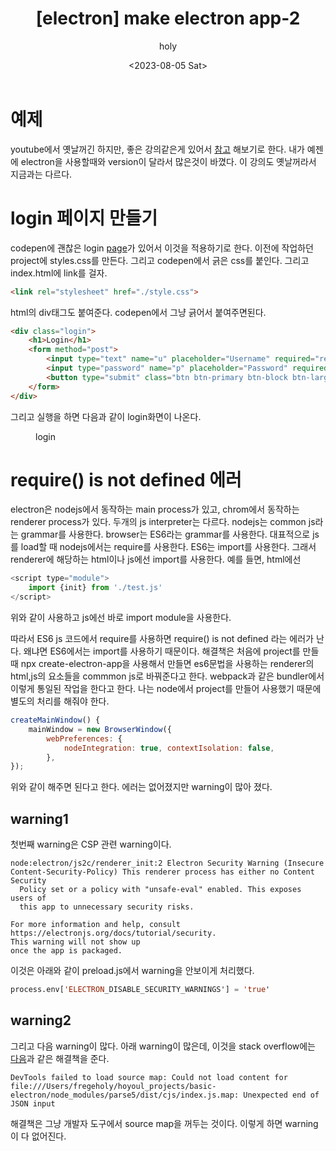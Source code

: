 :PROPERTIES:
:ID:       48AD470A-C147-45C3-B4F6-3220EAB5920C
:mtime:    20230813115852 20230813085043 20230813010503 20230805151800
:ctime:    20230805151800
:END:
#+title: [electron] make electron app-2
#+AUTHOR: holy
#+EMAIL: hoyoul.park@gmail.com
#+DATE: <2023-08-05 Sat>
#+DESCRIPTION: app만들기
#+HUGO_DRAFT: true
* 예제
youtube에서 옛날꺼긴 하지만, 좋은 강의같은게 있어서 [[https://www.youtube.com/watch?v=KN2rg0PCjvA&list=PLqh5vK4CKWeZDGPhn5IMk3uZv2rQ5hNSK&index=4][참고]] 해보기로
한다. 내가 예젠에 electron을 사용할때와 version이 달라서 많은것이
바꼈다. 이 강의도 옛날꺼라서 지금과는 다르다.
* login 페이지 만들기
codepen에 괜찮은 login [[https://codepen.io/frytyler/pen/nJYVEO][page]]가 있어서 이것을 적용하기로 한다. 이전에
작업하던 project에 styles.css를 만든다. 그리고 codepen에서 긁은 css를
붙인다. 그리고 index.html에 link를 걸자.

#+BEGIN_SRC html
<link rel="stylesheet" href="./style.css">
#+END_SRC

html의 div태그도 붙여준다. codepen에서 그냥 긁어서 붙여주면된다.

#+BEGIN_SRC html
<div class="login">
	<h1>Login</h1>
    <form method="post">
    	<input type="text" name="u" placeholder="Username" required="required" />
        <input type="password" name="p" placeholder="Password" required="required" />
        <button type="submit" class="btn btn-primary btn-block btn-large">Let me in.</button>
    </form>
</div>
#+END_SRC

그리고 실행을 하면 다음과 같이 login화면이 나온다.
#+CAPTION: login
#+NAME: login
#+attr_html: :width 600px
#+attr_latex: :width 100px
[[../static/img/node/first_electron1.png]]

* require() is not defined 에러
electron은 nodejs에서 동작하는 main process가 있고, chrom에서 동작하는
renderer process가 있다. 두개의 js interpreter는 다르다. nodejs는
common js라는 grammar를 사용한다. browser는 ES6라는 grammar를
사용한다. 대표적으로 js를 load할 때 nodejs에서는 require를
사용한다. ES6는 import를 사용한다. 그래서 renderer에 해당하는 html이나
js에선 import를 사용한다. 예를 들면, html에선

#+BEGIN_SRC js
  <script type="module">
      import {init} from './test.js'
  </script>
#+END_SRC
위와 같이 사용하고 js에선 바로 import module을 사용한다.

따라서 ES6 js 코드에서 require를 사용하면 require() is not defined
라는 에러가 난다. 왜냐면 ES6에서는 import를 사용하기
때문이다. 해결책은 처음에 project를 만들때 npx create-electron-app을
사용해서 만들면 es6문법을 사용하는 renderer의 html,js의 요소들을
commmon js로 바꿔준다고 한다. webpack과 같은 bundler에서 이렇게 통일된
작업을 한다고 한다. 나는 node에서 project를 만들어 사용했기 때문에
별도의 처리를 해줘야 한다.
#+BEGIN_SRC js
      createMainWindow() {
          mainWindow = new BrowserWindow({
              webPreferences: {
                  nodeIntegration: true, contextIsolation: false,
              },
      });
#+END_SRC
위와 같이 해주면 된다고 한다. 에러는 없어졌지만 warning이 많아 졌다.

** warning1
첫번째 warning은 CSP 관련 warning이다.
#+BEGIN_SRC text
node:electron/js2c/renderer_init:2 Electron Security Warning (Insecure Content-Security-Policy) This renderer process has either no Content Security
  Policy set or a policy with "unsafe-eval" enabled. This exposes users of
  this app to unnecessary security risks.

For more information and help, consult
https://electronjs.org/docs/tutorial/security.
This warning will not show up
once the app is packaged.
#+END_SRC
이것은 아래와 같이 preload.js에서 warning을 안보이게 처리했다.
#+BEGIN_SRC emacs-lisp
process.env['ELECTRON_DISABLE_SECURITY_WARNINGS'] = 'true' 
#+END_SRC

** warning2
그리고 다음 warning이 많다.  아래 warning이 많은데, 이것을 stack
overflow에는 [[https://stackoverflow.com/questions/61339968/error-message-devtools-failed-to-load-sourcemap-could-not-load-content-for-chr][다음]]과 같은 해결책을 준다.

#+BEGIN_SRC text
DevTools failed to load source map: Could not load content for file:///Users/fregeholy/hoyoul_projects/basic-electron/node_modules/parse5/dist/cjs/index.js.map: Unexpected end of JSON input
#+END_SRC
해결책은 그냥 개발자 도구에서 source map을 꺼두는 것이다. 이렇게 하면
warning이 다 없어진다.

